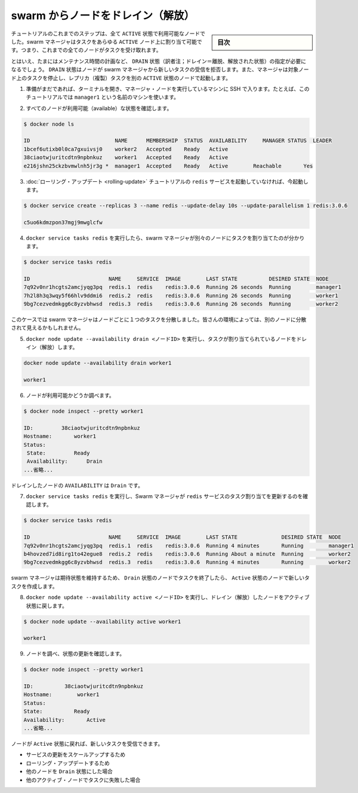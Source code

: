 ﻿.. -*- coding: utf-8 -*-
.. URL: https://docs.docker.com/engine/swarm/swarm-tutorial/drain-node/
.. SOURCE: https://github.com/docker/docker/blob/master/docs/swarm/swarm-tutorial/drain-node.md
   doc version: 1.12
      https://github.com/docker/docker/commits/master/docs/swarm/swarm-tutorial/drain-node.md
.. check date: 2016/06/21
.. Commits on Jun 19, 2016 9499d5fd522e2fa31e5d0458c4eb9b420f164096
.. -----------------------------------------------------------------------------

.. Drain a node on the swarm

.. _drain-a-node-on-the-swarm:

=======================================
swarm からノードをドレイン（解放）
=======================================

.. sidebar:: 目次

   .. contents:: 
       :depth: 3
       :local:

.. In earlier steps of the tutorial, all the nodes have been running with ACTIVE availability. The swarm manager can assign tasks to any ACTIVE node, so up to now all nodes have been available to receive tasks.

チュートリアルのこれまでのステップは、全て ``ACTIVE`` 状態で利用可能なノードでした。swarm マネージャはタスクをあらゆる ``ACTIVE`` ノード上に割り当て可能です。つまり、これまでの全てのノードがタスクを受け取れます。

.. Sometimes, such as planned maintenance times, you need to set a node to DRAIN availability. DRAIN availability prevents a node from receiving new tasks from the swarm manager. It also means the manager stops tasks running on the node and launches replica tasks on a node with ACTIVE availability.

とはいえ、たまにはメンテナンス時間の計画など、 ``DRAIN`` 状態（訳者注；ドレイン＝離脱、解放された状態）の指定が必要になるでしょう。 ``DRAIN`` 状態はノードが swarm マネージャから新しいタスクの受信を拒否します。また、マネージャは対象ノード上のタスクを停止し、レプリカ（複製）タスクを別の ``ACTIVE`` 状態のノードで起動します。

..    If you haven't already, open a terminal and ssh into the machine where you run your manager node. For example, the tutorial uses a machine named manager1.

1. 準備がまだであれば、ターミナルを開き、マネージャ・ノードを実行しているマシンに SSH で入ります。たとえば、このチュートリアルでは ``manager1`` という名前のマシンを使います。

..    Verify that all your nodes are actively available.

2. すべてのノードが利用可能（available）な状態を確認します。

.. code-block:: bash

   $ docker node ls
   
   ID                           NAME      MEMBERSHIP  STATUS  AVAILABILITY     MANAGER STATUS  LEADER
   1bcef6utixb0l0ca7gxuivsj0    worker2   Accepted    Ready   Active
   38ciaotwjuritcdtn9npbnkuz    worker1   Accepted    Ready   Active
   e216jshn25ckzbvmwlnh5jr3g *  manager1  Accepted    Ready   Active        Reachable       Yes

..    If you aren't still running the redis service from the rolling update tutorial, start it now:

3. :doc:`ローリング・アップデート <rolling-update>` チュートリアルの ``redis`` サービスを起動していなければ、今起動します。

.. code-block:: bash

   $ docker service create --replicas 3 --name redis --update-delay 10s --update-parallelism 1 redis:3.0.6
   
   c5uo6kdmzpon37mgj9mwglcfw

..    Run docker service tasks redis to see how the swarm manager assigned the tasks to different nodes:

4. ``docker service tasks redis`` を実行したら、swarm マネージャが別々のノードにタスクを割り当てたのが分かります。

.. code-block:: bash

   $ docker service tasks redis
   
   ID                         NAME     SERVICE  IMAGE        LAST STATE          DESIRED STATE  NODE
   7q92v0nr1hcgts2amcjyqg3pq  redis.1  redis    redis:3.0.6  Running 26 seconds  Running        manager1
   7h2l8h3q3wqy5f66hlv9ddmi6  redis.2  redis    redis:3.0.6  Running 26 seconds  Running        worker1
   9bg7cezvedmkgg6c8yzvbhwsd  redis.3  redis    redis:3.0.6  Running 26 seconds  Running        worker2

..    In this case the swarm manager distributed one task to each node. You may see the tasks distributed differently among the nodes in your environment.

このケースでは swarm マネージャはノードごとに１つのタスクを分散しました。皆さんの環境によっては、別のノードに分散されて見えるかもしれません。

..    Run docker node update --availability drain <NODE-ID> to drain a node that had a task assigned to it:

5. ``docker node update --availability drain <ノードID>`` を実行し、タスクが割り当てられているノードをドレイン（解放）します。

.. code-block:: bash

   docker node update --availability drain worker1
   
   worker1

..    Inspect the node to check its availability:

6. ノードが利用可能かどうか調べます。

.. code-block:: bash

   $ docker node inspect --pretty worker1
   
   ID:         38ciaotwjuritcdtn9npbnkuz
   Hostname:       worker1
   Status:
    State:         Ready
    Availability:      Drain
   ...省略...

..    The drained node shows Drain for AVAILABILITY.

ドレインしたノードの ``AVAILABILITY`` は  ``Drain`` です。

..    Run docker service tasks redis to see how the Swarm manager updated the task assignments for the redis service:

7. ``docker service tasks redis``  を実行し、Swarm マネージャが ``redis`` サービスのタスク割り当てを更新するのを確認します。

.. code-block:: bash

   $ docker service tasks redis
   
   ID                         NAME     SERVICE  IMAGE        LAST STATE              DESIRED STATE  NODE
   7q92v0nr1hcgts2amcjyqg3pq  redis.1  redis    redis:3.0.6  Running 4 minutes       Running        manager1
   b4hovzed7id8irg1to42egue8  redis.2  redis    redis:3.0.6  Running About a minute  Running        worker2
   9bg7cezvedmkgg6c8yzvbhwsd  redis.3  redis    redis:3.0.6  Running 4 minutes       Running        worker2

..    The Swarm manager maintains the desired state by ending the task on a node with Drain availability and creating a new task on a node with Active availability.

swarm マネージャは期待状態を維持するため、 ``Drain`` 状態のノードでタスクを終了したら、 ``Active`` 状態のノードで新しいタスクを作成します。

..    Run docker node update --availability active <NODE-ID> to return the drained node to an active state:

8. ``docker node update --availability active <ノードID>`` を実行し、ドレイン（解放）したノードをアクティブ状態に戻します。

.. code-block:: bash

   $ docker node update --availability active worker1
   
   worker1

..    Inspect the node to see the updated state:

9. ノードを調べ、状態の更新を確認します。

.. code-block:: bash

   $ docker node inspect --pretty worker1
   
   ID:          38ciaotwjuritcdtn9npbnkuz
   Hostname:        worker1
   Status:
   State:          Ready
   Availability:       Active
   ...省略...

..    When you set the node back to Active availability, it can receive new tasks:
        during a service update to scale up
        during a rolling update
        when you set another node to Drain availability
        when a task fails on another active node

ノードが ``Active`` 状態に戻れば、新しいタスクを受信できます。

* サービスの更新をスケールアップするため
* ローリング・アップデートするため
* 他のノードを ``Drain``  状態にした場合
* 他のアクティブ・ノードでタスクに失敗した場合

.. seealso:: 

   Drain a node on the swarm
      https://docs.docker.com/engine/swarm/swarm-tutorial/drain-node/
